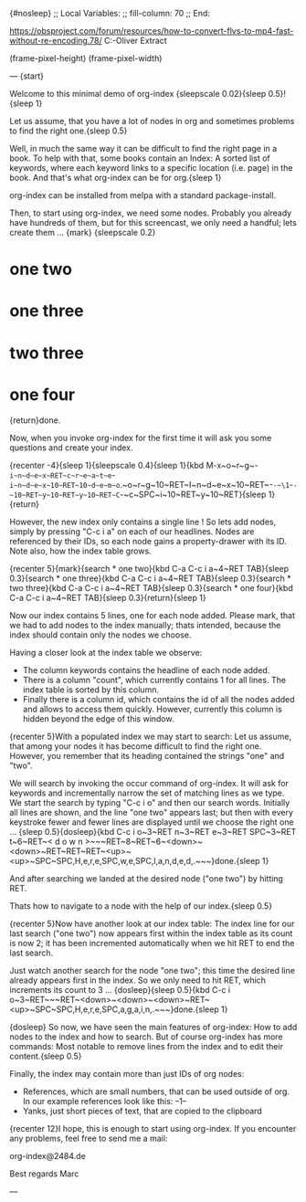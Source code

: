 {#nosleep}
;; Local Variables:
;; fill-column: 70
;; End:

https://obsproject.com/forum/resources/how-to-convert-flvs-to-mp4-fast-without-re-encoding.78/
C:\Users\Marc-Oliver\Desktop\FLV Extract

(frame-pixel-height)
(frame-pixel-width)

---
{start}

  Welcome to this minimal demo of org-index {sleepscale 0.02}{sleep 0.5}!
  {sleep 1}

  Let us assume, that you have a lot of nodes in org and sometimes
  problems to find the right one.{sleep 0.5}

  Well, in much the same way it can be difficult to find the right
  page in a book. To help with that, some books contain an Index: A
  sorted list of keywords, where each keyword links to a specific
  location (i.e. page) in the book. And that's what org-index can be
  for org.{sleep 1}

  org-index can be installed from melpa with a standard package-install.

  Then, to start using org-index, we need some nodes. Probably you
  already have hundreds of them, but for this screencast, we only need
  a handful; lets create them ... {mark}
{sleepscale 0.2}

* one two
* one three
* two three
* one four

  {return}done.

  Now, when you invoke org-index for the first time it will ask you
  some questions and create your index. 

  {recenter -4}{sleep 1}{sleepscale 0.4}{sleep 1}{kbd M-x~o~r~g~-~i~n~d~e~x~RET~c~r~e~a~t~e~-~i~n~d~e~x~10~RET~10~d~e~m~o~.~o~r~g~10~RET~I~n~d~e~x~10~RET~-~-~\1~-~-~10~RET~y~10~RET~y~10~RET~C~-~c~SPC~i~10~RET~y~10~RET}{sleep 1}{return}

  However, the new index only contains a single line ! So lets add nodes,
  simply by pressing "C-c i a" on each of our headlines. Nodes are
  referenced by their IDs, so each node gains a property-drawer with
  its ID. Note also, how the index table grows.

{recenter 5}{mark}{search * one two}{kbd C-a C-c i a~4~RET TAB}{sleep 0.3}{search * one three}{kbd C-a C-c i a~4~RET TAB}{sleep 0.3}{search * two three}{kbd C-a C-c i a~4~RET TAB}{sleep 0.3}{search * one four}{kbd C-a C-c i a~4~RET TAB}{sleep 0.3}{return}{sleep 1}

  Now our index contains 5 lines, one for each node added. Please
  mark, that we had to add nodes to the index manually; thats
  intended, because the index should contain only the nodes we choose.

  Having a closer look at the index table we observe:

  - The column keywords contains the headline of each node added.
  - There is a column "count", which currently contains 1 for all
    lines. The index table is sorted by this column.
  - Finally there is a column id, which contains the id of all the
    nodes added and allows to access them quickly. However, currently
    this column is hidden beyond the edge of this window.
    
  {recenter 5}With a populated index we may start to search: Let us assume, that
  among your nodes it has become difficult to find the right one.
  However, you remember that its heading contained the strings "one"
  and "two".
  
  We will search by invoking the occur command of org-index. It will
  ask for keywords and incrementally narrow the set of matching lines
  as we type.  We start the search by typing "C-c i o" and then our
  search words. Initially all lines are shown, and the line "one two"
  appears last; but then with every keystroke fewer and fewer lines are
  displayed until we choose the right one ... {sleep 0.5}{dosleep}{kbd C-c i o~3~RET n~3~RET e~3~RET SPC~3~RET t~6~RET~< d o w n >~~~RET~8~RET~6~<down>~<down>~RET~RET~RET~<up>~<up>~SPC~SPC,H,e,r,e,SPC,w,e,SPC,l,a,n,d,e,d,.~~~}done.{sleep 1} 

  And after searching we landed at the desired node ("one two") by 
  hitting RET.

  Thats how to navigate to a node with the help of our index.{sleep 0.5}

  {recenter 5}Now have another look at our index table: The index line for our last
  search ("one two") now appears first within the index table as its
  count is now 2; it has been incremented automatically when we hit
  RET to end the last search.

  Just watch another search for the node "one two"; this time the
  desired line already appears first in the index. So we only need to
  hit RET, which increments its count to 3 ... {dosleep}{sleep 0.5}{kbd C-c i o~3~RET~~~RET~<down>~<down>~<down>~RET~<up>~SPC~SPC,H,e,r,e,SPC,a,g,a,i,n,.~~~}done.{sleep 1}

{dosleep}  So now, we have seen the main features of org-index: How to
  add nodes to the index and how to search. But of course org-index
  has more commands: Most notable to remove lines from the index and to
  edit their content.{sleep 0.5}

  Finally, the index may contain more than just IDs of org nodes:

  - References, which are small numbers, that can be used outside of
    org. In our example references look like this: --1--
  - Yanks, just short pieces of text, that are copied to the clipboard


  {recenter 12}I hope, this is enough to start using org-index. If you
  encounter any problems, feel free to send me a mail:

    org-index@2484.de
    
  Best regards
  Marc

---
